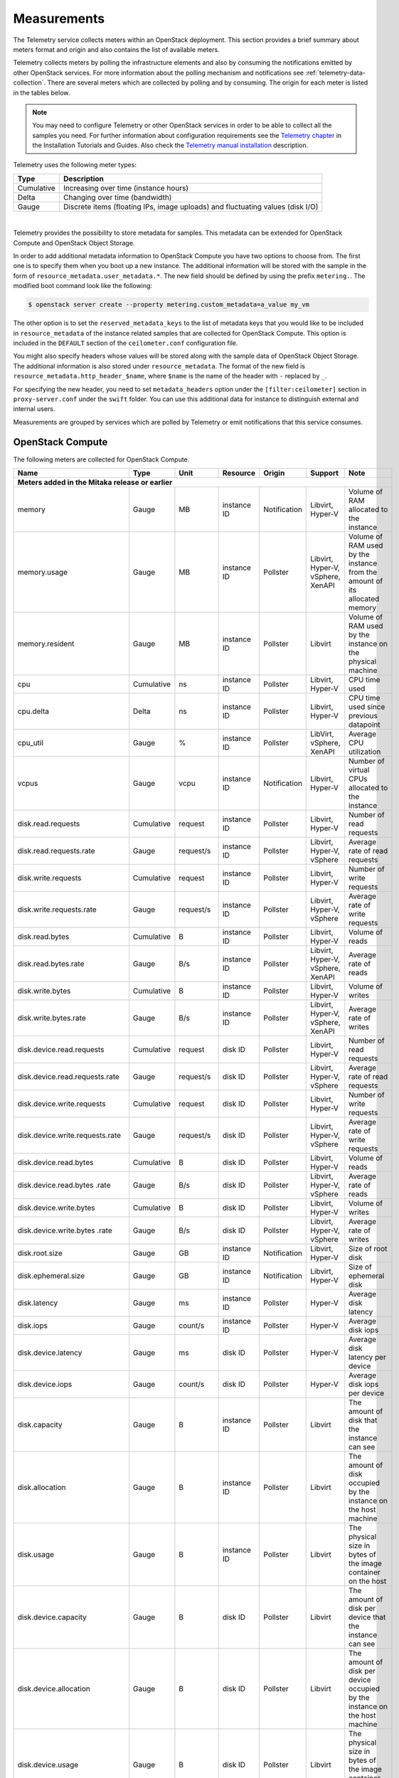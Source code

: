.. _telemetry-measurements:

============
Measurements
============

The Telemetry service collects meters within an OpenStack deployment.
This section provides a brief summary about meters format and origin and
also contains the list of available meters.

Telemetry collects meters by polling the infrastructure elements and
also by consuming the notifications emitted by other OpenStack services.
For more information about the polling mechanism and notifications see
:ref:`telemetry-data-collection`. There are several meters which are collected
by polling and by consuming. The origin for each meter is listed in the tables
below.

.. note::

   You may need to configure Telemetry or other OpenStack services in
   order to be able to collect all the samples you need. For further
   information about configuration requirements see the `Telemetry chapter
   <https://docs.openstack.org/ceilometer/latest/install/index.html>`__
   in the Installation Tutorials and Guides. Also check the `Telemetry manual
   installation <https://docs.openstack.org/ceilometer/latest/contributor/install/manual.html>`__
   description.

Telemetry uses the following meter types:

+--------------+--------------------------------------------------------------+
| Type         | Description                                                  |
+==============+==============================================================+
| Cumulative   | Increasing over time (instance hours)                        |
+--------------+--------------------------------------------------------------+
| Delta        | Changing over time (bandwidth)                               |
+--------------+--------------------------------------------------------------+
| Gauge        | Discrete items (floating IPs, image uploads) and fluctuating |
|              | values (disk I/O)                                            |
+--------------+--------------------------------------------------------------+

|

Telemetry provides the possibility to store metadata for samples. This
metadata can be extended for OpenStack Compute and OpenStack Object
Storage.

In order to add additional metadata information to OpenStack Compute you
have two options to choose from. The first one is to specify them when
you boot up a new instance. The additional information will be stored
with the sample in the form of ``resource_metadata.user_metadata.*``.
The new field should be defined by using the prefix ``metering.``. The
modified boot command look like the following:

.. code-block:: console

   $ openstack server create --property metering.custom_metadata=a_value my_vm

The other option is to set the ``reserved_metadata_keys`` to the list of
metadata keys that you would like to be included in
``resource_metadata`` of the instance related samples that are collected
for OpenStack Compute. This option is included in the ``DEFAULT``
section of the ``ceilometer.conf`` configuration file.

You might also specify headers whose values will be stored along with
the sample data of OpenStack Object Storage. The additional information
is also stored under ``resource_metadata``. The format of the new field
is ``resource_metadata.http_header_$name``, where ``$name`` is the name of
the header with ``-`` replaced by ``_``.

For specifying the new header, you need to set ``metadata_headers`` option
under the ``[filter:ceilometer]`` section in ``proxy-server.conf`` under the
``swift`` folder. You can use this additional data for instance to distinguish
external and internal users.

Measurements are grouped by services which are polled by
Telemetry or emit notifications that this service consumes.

.. _telemetry-compute-meters:

OpenStack Compute
~~~~~~~~~~~~~~~~~

The following meters are collected for OpenStack Compute.

+-----------+-------+------+----------+----------+---------+------------------+
| Name      | Type  | Unit | Resource | Origin   | Support | Note             |
+===========+=======+======+==========+==========+=========+==================+
| **Meters added in the Mitaka release or earlier**                           |
+-----------+-------+------+----------+----------+---------+------------------+
| memory    | Gauge | MB   | instance | Notific\ | Libvirt,| Volume of RAM    |
|           |       |      | ID       | ation    | Hyper-V | allocated to the |
|           |       |      |          |          |         | instance         |
+-----------+-------+------+----------+----------+---------+------------------+
| memory.\  | Gauge | MB   | instance | Pollster | Libvirt,| Volume of RAM    |
| usage     |       |      | ID       |          | Hyper-V,| used by the inst\|
|           |       |      |          |          | vSphere,| ance from the    |
|           |       |      |          |          | XenAPI  | amount of its    |
|           |       |      |          |          |         | allocated memory |
+-----------+-------+------+----------+----------+---------+------------------+
| memory.r\ | Gauge | MB   | instance | Pollster | Libvirt | Volume of RAM u\ |
| esident   |       |      | ID       |          |         | sed by the inst\ |
|           |       |      |          |          |         | ance on the phy\ |
|           |       |      |          |          |         | sical machine    |
+-----------+-------+------+----------+----------+---------+------------------+
| cpu       | Cumu\ | ns   | instance | Pollster | Libvirt,| CPU time used    |
|           | lative|      | ID       |          | Hyper-V |                  |
+-----------+-------+------+----------+----------+---------+------------------+
| cpu.delta | Delta | ns   | instance | Pollster | Libvirt,| CPU time used s\ |
|           |       |      | ID       |          | Hyper-V | ince previous d\ |
|           |       |      |          |          |         | atapoint         |
+-----------+-------+------+----------+----------+---------+------------------+
| cpu_util  | Gauge | %    | instance | Pollster | LibVirt,| Average CPU      |
|           |       |      | ID       |          | vSphere,| utilization      |
|           |       |      |          |          | XenAPI  |                  |
+-----------+-------+------+----------+----------+---------+------------------+
| vcpus     | Gauge | vcpu | instance | Notific\ | Libvirt,| Number of virtual|
|           |       |      | ID       | ation    | Hyper-V | CPUs allocated to|
|           |       |      |          |          |         | the instance     |
+-----------+-------+------+----------+----------+---------+------------------+
| disk.read\| Cumul\| req\ | instance | Pollster | Libvirt,| Number of read   |
| .requests | ative | uest | ID       |          | Hyper-V | requests         |
+-----------+-------+------+----------+----------+---------+------------------+
| disk.read\| Gauge | requ\| instance | Pollster | Libvirt,| Average rate of  |
| .requests\|       | est/s| ID       |          | Hyper-V,| read requests    |
| .rate     |       |      |          |          | vSphere |                  |
+-----------+-------+------+----------+----------+---------+------------------+
| disk.writ\| Cumul\| req\ | instance | Pollster | Libvirt,| Number of write  |
| e.requests| ative | uest | ID       |          | Hyper-V | requests         |
+-----------+-------+------+----------+----------+---------+------------------+
| disk.writ\| Gauge | requ\| instance | Pollster | Libvirt,| Average rate of  |
| e.request\|       | est/s| ID       |          | Hyper-V,| write requests   |
| s.rate    |       |      |          |          | vSphere |                  |
+-----------+-------+------+----------+----------+---------+------------------+
| disk.read\| Cumu\ | B    | instance | Pollster | Libvirt,| Volume of reads  |
| .bytes    | lative|      | ID       |          | Hyper-V |                  |
+-----------+-------+------+----------+----------+---------+------------------+
| disk.read\| Gauge | B/s  | instance | Pollster | Libvirt,| Average rate of  |
| .bytes.\  |       |      | ID       |          | Hyper-V,| reads            |
| rate      |       |      |          |          | vSphere,|                  |
|           |       |      |          |          | XenAPI  |                  |
+-----------+-------+------+----------+----------+---------+------------------+
| disk.writ\| Cumu\ | B    | instance | Pollster | Libvirt,| Volume of writes |
| e.bytes   | lative|      | ID       |          | Hyper-V |                  |
+-----------+-------+------+----------+----------+---------+------------------+
| disk.writ\| Gauge | B/s  | instance | Pollster | Libvirt,| Average rate of  |
| e.bytes.\ |       |      | ID       |          | Hyper-V,| writes           |
| rate      |       |      |          |          | vSphere,|                  |
|           |       |      |          |          | XenAPI  |                  |
+-----------+-------+------+----------+----------+---------+------------------+
| disk.dev\ | Cumu\ | req\ | disk ID  | Pollster | Libvirt,| Number of read   |
| ice.read\ | lative| uest |          |          | Hyper-V | requests         |
| .requests |       |      |          |          |         |                  |
+-----------+-------+------+----------+----------+---------+------------------+
| disk.dev\ | Gauge | requ\| disk ID  | Pollster | Libvirt,| Average rate of  |
| ice.read\ |       | est/s|          |          | Hyper-V,| read requests    |
| .requests\|       |      |          |          | vSphere |                  |
| .rate     |       |      |          |          |         |                  |
+-----------+-------+------+----------+----------+---------+------------------+
| disk.dev\ | Cumu\ | req\ | disk ID  | Pollster | Libvirt,| Number of write  |
| ice.write\| lative| uest |          |          | Hyper-V | requests         |
| .requests |       |      |          |          |         |                  |
+-----------+-------+------+----------+----------+---------+------------------+
| disk.dev\ | Gauge | requ\| disk ID  | Pollster | Libvirt,| Average rate of  |
| ice.write\|       | est/s|          |          | Hyper-V,| write requests   |
| .requests\|       |      |          |          | vSphere |                  |
| .rate     |       |      |          |          |         |                  |
+-----------+-------+------+----------+----------+---------+------------------+
| disk.dev\ | Cumu\ | B    | disk ID  | Pollster | Libvirt,| Volume of reads  |
| ice.read\ | lative|      |          |          | Hyper-V |                  |
| .bytes    |       |      |          |          |         |                  |
+-----------+-------+------+----------+----------+---------+------------------+
| disk.dev\ | Gauge | B/s  | disk ID  | Pollster | Libvirt,| Average rate of  |
| ice.read\ |       |      |          |          | Hyper-V,| reads            |
| .bytes    |       |      |          |          | vSphere |                  |
| .rate     |       |      |          |          |         |                  |
+-----------+-------+------+----------+----------+---------+------------------+
| disk.dev\ | Cumu\ | B    | disk ID  | Pollster | Libvirt,| Volume of writes |
| ice.write\| lative|      |          |          | Hyper-V |                  |
| .bytes    |       |      |          |          |         |                  |
+-----------+-------+------+----------+----------+---------+------------------+
| disk.dev\ | Gauge | B/s  | disk ID  | Pollster | Libvirt,| Average rate of  |
| ice.write\|       |      |          |          | Hyper-V,| writes           |
| .bytes    |       |      |          |          | vSphere |                  |
| .rate     |       |      |          |          |         |                  |
+-----------+-------+------+----------+----------+---------+------------------+
| disk.root\| Gauge | GB   | instance | Notific\ | Libvirt,| Size of root disk|
| .size     |       |      | ID       | ation    | Hyper-V |                  |
+-----------+-------+------+----------+----------+---------+------------------+
| disk.ephe\| Gauge | GB   | instance | Notific\ | Libvirt,| Size of ephemeral|
| meral.size|       |      | ID       | ation    | Hyper-V | disk             |
+-----------+-------+------+----------+----------+---------+------------------+
| disk.lat\ | Gauge | ms   | instance | Pollster | Hyper-V | Average disk la\ |
| ency      |       |      | ID       |          |         | tency            |
+-----------+-------+------+----------+----------+---------+------------------+
| disk.iop\ | Gauge | coun\| instance | Pollster | Hyper-V | Average disk io\ |
| s         |       | t/s  | ID       |          |         | ps               |
+-----------+-------+------+----------+----------+---------+------------------+
| disk.dev\ | Gauge | ms   | disk ID  | Pollster | Hyper-V | Average disk la\ |
| ice.late\ |       |      |          |          |         | tency per device |
| ncy       |       |      |          |          |         |                  |
+-----------+-------+------+----------+----------+---------+------------------+
| disk.dev\ | Gauge | coun\| disk ID  | Pollster | Hyper-V | Average disk io\ |
| ice.iops  |       | t/s  |          |          |         | ps per device    |
+-----------+-------+------+----------+----------+---------+------------------+
| disk.cap\ | Gauge | B    | instance | Pollster | Libvirt | The amount of d\ |
| acity     |       |      | ID       |          |         | isk that the in\ |
|           |       |      |          |          |         | stance can see   |
+-----------+-------+------+----------+----------+---------+------------------+
| disk.all\ | Gauge | B    | instance | Pollster | Libvirt | The amount of d\ |
| ocation   |       |      | ID       |          |         | isk occupied by  |
|           |       |      |          |          |         | the instance o\  |
|           |       |      |          |          |         | n the host mach\ |
|           |       |      |          |          |         | ine              |
+-----------+-------+------+----------+----------+---------+------------------+
| disk.usa\ | Gauge | B    | instance | Pollster | Libvirt | The physical si\ |
| ge        |       |      | ID       |          |         | ze in bytes of   |
|           |       |      |          |          |         | the image conta\ |
|           |       |      |          |          |         | iner on the host |
+-----------+-------+------+----------+----------+---------+------------------+
| disk.dev\ | Gauge | B    | disk ID  | Pollster | Libvirt | The amount of d\ |
| ice.capa\ |       |      |          |          |         | isk per device   |
| city      |       |      |          |          |         | that the instan\ |
|           |       |      |          |          |         | ce can see       |
+-----------+-------+------+----------+----------+---------+------------------+
| disk.dev\ | Gauge | B    | disk ID  | Pollster | Libvirt | The amount of d\ |
| ice.allo\ |       |      |          |          |         | isk per device   |
| cation    |       |      |          |          |         | occupied by the  |
|           |       |      |          |          |         | instance on th\  |
|           |       |      |          |          |         | e host machine   |
+-----------+-------+------+----------+----------+---------+------------------+
| disk.dev\ | Gauge | B    | disk ID  | Pollster | Libvirt | The physical si\ |
| ice.usag\ |       |      |          |          |         | ze in bytes of   |
| e         |       |      |          |          |         | the image conta\ |
|           |       |      |          |          |         | iner on the hos\ |
|           |       |      |          |          |         | t per device     |
+-----------+-------+------+----------+----------+---------+------------------+
| network.\ | Cumu\ | B    | interface| Pollster | Libvirt,| Number of        |
| incoming.\| lative|      | ID       |          | Hyper-V | incoming bytes   |
| bytes     |       |      |          |          |         |                  |
+-----------+-------+------+----------+----------+---------+------------------+
| network.\ | Gauge | B/s  | interface| Pollster | Libvirt,| Average rate of  |
| incoming.\|       |      | ID       |          | Hyper-V,| incoming bytes   |
| bytes.rate|       |      |          |          | vSphere,|                  |
|           |       |      |          |          | XenAPI  |                  |
+-----------+-------+------+----------+----------+---------+------------------+
| network.\ | Cumu\ | B    | interface| Pollster | Libvirt,| Number of        |
| outgoing\ | lative|      | ID       |          | Hyper-V | outgoing bytes   |
| .bytes    |       |      |          |          |         |                  |
+-----------+-------+------+----------+----------+---------+------------------+
| network.\ | Gauge | B/s  | interface| Pollster | Libvirt,| Average rate of  |
| outgoing.\|       |      | ID       |          | Hyper-V,| outgoing bytes   |
| bytes.rate|       |      |          |          | vSphere,|                  |
|           |       |      |          |          | XenAPI  |                  |
+-----------+-------+------+----------+----------+---------+------------------+
| network.\ | Cumu\ | pac\ | interface| Pollster | Libvirt,| Number of        |
| incoming\ | lative| ket  | ID       |          | Hyper-V | incoming packets |
| .packets  |       |      |          |          |         |                  |
+-----------+-------+------+----------+----------+---------+------------------+
| network.\ | Gauge | pack\| interface| Pollster | Libvirt,| Average rate of  |
| incoming\ |       | et/s | ID       |          | Hyper-V,| incoming packets |
| .packets\ |       |      |          |          | vSphere,|                  |
| .rate     |       |      |          |          | XenAPI  |                  |
+-----------+-------+------+----------+----------+---------+------------------+
| network.\ | Cumu\ | pac\ | interface| Pollster | Libvirt,| Number of        |
| outgoing\ | lative| ket  | ID       |          | Hyper-V | outgoing packets |
| .packets  |       |      |          |          |         |                  |
+-----------+-------+------+----------+----------+---------+------------------+
| network.\ | Gauge | pac\ | interface| Pollster | Libvirt,| Average rate of  |
| outgoing\ |       | ket/s| ID       |          | Hyper-V,| outgoing packets |
| .packets\ |       |      |          |          | vSphere,|                  |
| .rate     |       |      |          |          | XenAPI  |                  |
+-----------+-------+------+----------+----------+---------+------------------+
| **Meters added in the Newton release**                                      |
+-----------+-------+------+----------+----------+---------+------------------+
| cpu_l3_c\ | Gauge | B    | instance | Pollster | Libvirt | L3 cache used b\ |
| ache      |       |      | ID       |          |         | y the instance   |
+-----------+-------+------+----------+----------+---------+------------------+
| memory.b\ | Gauge | B/s  | instance | Pollster | Libvirt | Total system ba\ |
| andwidth\ |       |      | ID       |          |         | ndwidth from on\ |
| .total    |       |      |          |          |         | e level of cache |
+-----------+-------+------+----------+----------+---------+------------------+
| memory.b\ | Gauge | B/s  | instance | Pollster | Libvirt | Bandwidth of me\ |
| andwidth\ |       |      | ID       |          |         | mory traffic fo\ |
| .local    |       |      |          |          |         | r a memory cont\ |
|           |       |      |          |          |         | roller           |
+-----------+-------+------+----------+----------+---------+------------------+
| perf.cpu\ | Gauge | cyc\ | instance | Pollster | Libvirt | the number of c\ |
| .cycles   |       | le   | ID       |          |         | pu cycles one i\ |
|           |       |      |          |          |         | nstruction needs |
+-----------+-------+------+----------+----------+---------+------------------+
| perf.ins\ | Gauge | inst\| instance | Pollster | Libvirt | the count of in\ |
| tructions |       | ruct\| ID       |          |         | structions       |
|           |       | ion  |          |          |         |                  |
+-----------+-------+------+----------+----------+---------+------------------+
| perf.cac\ | Gauge | cou\ | instance | Pollster | Libvirt | the count of ca\ |
| he.refer\ |       | nt   | ID       |          |         | che hits         |
| ences     |       |      |          |          |         |                  |
+-----------+-------+------+----------+----------+---------+------------------+
| perf.cac\ | Gauge | cou\ | instance | Pollster | Libvirt | the count of ca\ |
| he.misses |       | nt   | ID       |          |         | che misses       |
+-----------+-------+------+----------+----------+---------+------------------+
| **Meters added in the Ocata release**                                       |
+-----------+-------+------+----------+----------+---------+------------------+
| network.\ | Cumul\| pack\| interface| Pollster | Libvirt | Number of        |
| incoming\ | ative | et   | ID       |          |         | incoming dropped |
| .packets\ |       |      |          |          |         | packets          |
| .drop     |       |      |          |          |         |                  |
+-----------+-------+------+----------+----------+---------+------------------+
| network.\ | Cumul\| pack\| interface| Pollster | Libvirt | Number of        |
| outgoing\ | ative | et   | ID       |          |         | outgoing dropped |
| .packets\ |       |      |          |          |         | packets          |
| .drop     |       |      |          |          |         |                  |
+-----------+-------+------+----------+----------+---------+------------------+
| network.\ | Cumul\| pack\| interface| Pollster | Libvirt | Number of        |
| incoming\ | ative | et   | ID       |          |         | incoming error   |
| .packets\ |       |      |          |          |         | packets          |
| .error    |       |      |          |          |         |                  |
+-----------+-------+------+----------+----------+---------+------------------+
| network.\ | Cumul\| pack\| interface| Pollster | Libvirt | Number of        |
| outgoing\ | ative | et   | ID       |          |         | outgoing error   |
| .packets\ |       |      |          |          |         | packets          |
| .error    |       |      |          |          |         |                  |
+-----------+-------+------+----------+----------+---------+------------------+
| **Meters added in the Pike release**                                        |
+-----------+-------+------+----------+----------+---------+------------------+
| memory.\  | Cumul\|      |          |          |         |                  |
| swap.in   | ative | MB   | instance | Pollster | Libvirt | Memory swap in   |
|           |       |      | ID       |          |         |                  |
+-----------+-------+------+----------+----------+---------+------------------+
| memory.\  | Cumul\|      |          |          |         |                  |
| swap.out  | ative | MB   | instance | Pollster | Libvirt | Memory swap out  |
|           |       |      | ID       |          |         |                  |
+-----------+-------+------+----------+----------+---------+------------------+
| **Meters added in the Queens release**                                      |
+-----------+-------+------+----------+----------+---------+------------------+
| disk.devi\| Cumul\|      |          |          |         | Total time read  |
| ce.read.l\| ative | ns   | Disk ID  | Pollster | Libvirt | operations have  |
| atency    |       |      |          |          |         | taken            |
+-----------+-------+------+----------+----------+---------+------------------+
| disk.devi\| Cumul\|      |          |          |         | Total time write |
| ce.write.\| ative | ns   | Disk ID  | Pollster | Libvirt | operations have  |
| latency   |       |      |          |          |         | taken            |
+-----------+-------+------+----------+----------+---------+------------------+

.. note::

    To enable the libvirt ``memory.usage`` support, you need to install
    libvirt version 1.1.1+, QEMU version 1.5+, and you also need to
    prepare suitable balloon driver in the image. It is applicable
    particularly for Windows guests, most modern Linux distributions
    already have it built in. Telemetry is not able to fetch the
    ``memory.usage`` samples without the image balloon driver.

.. note::

    To enable libvirt ``disk.*`` support when running on RBD-backed shared
    storage, you need to install libvirt version 1.2.16+.

The Telemetry service supports creating new meters by using
transformers. For more details about transformers see
:ref:`telemetry-transformers`. Among the meters gathered from libvirt and
Hyper-V, there are a few which are derived from other meters. The list of
meters that are created by using the ``rate_of_change`` transformer from the
above table is the following:

-  cpu_util

-  cpu.delta

-  disk.read.requests.rate

-  disk.write.requests.rate

-  disk.read.bytes.rate

-  disk.write.bytes.rate

-  disk.device.read.requests.rate

-  disk.device.write.requests.rate

-  disk.device.read.bytes.rate

-  disk.device.write.bytes.rate

-  network.incoming.bytes.rate

-  network.outgoing.bytes.rate

-  network.incoming.packets.rate

-  network.outgoing.packets.rate

.. note::

    If storing data in Gnocchi, derived rate_of_change metrics are also
    computed using Gnocchi in addition to Ceilometer transformers. It avoids
    missing data when Ceilometer services restart.
    To minimize Ceilometer memory requirements transformers can be disabled.
    These ``rate_of_change`` meters are deprecated and will be removed in
    default Ceilometer configuration in future release.


OpenStack Compute is capable of collecting ``CPU`` related meters from
the compute host machines. In order to use that you need to set the
``compute_monitors`` option to ``cpu.virt_driver`` in the
``nova.conf`` configuration file. For further information see the
Compute configuration section in the `Compute chapter
<https://docs.openstack.org/nova/latest/configuration/config.html>`__
of the OpenStack Configuration Reference.

The following host machine related meters are collected for OpenStack
Compute:

+---------------------+-------+------+----------+-------------+---------------+
| Name                | Type  | Unit | Resource | Origin      | Note          |
+=====================+=======+======+==========+=============+===============+
| **Meters added in the Mitaka release or earlier**                           |
+---------------------+-------+------+----------+-------------+---------------+
| compute.node.cpu.\  | Gauge | MHz  | host ID  | Notification| CPU frequency |
| frequency           |       |      |          |             |               |
+---------------------+-------+------+----------+-------------+---------------+
| compute.node.cpu.\  | Cumu\ | ns   | host ID  | Notification| CPU kernel    |
| kernel.time         | lative|      |          |             | time          |
+---------------------+-------+------+----------+-------------+---------------+
| compute.node.cpu.\  | Cumu\ | ns   | host ID  | Notification| CPU idle time |
| idle.time           | lative|      |          |             |               |
+---------------------+-------+------+----------+-------------+---------------+
| compute.node.cpu.\  | Cumu\ | ns   | host ID  | Notification| CPU user mode |
| user.time           | lative|      |          |             | time          |
+---------------------+-------+------+----------+-------------+---------------+
| compute.node.cpu.\  | Cumu\ | ns   | host ID  | Notification| CPU I/O wait  |
| iowait.time         | lative|      |          |             | time          |
+---------------------+-------+------+----------+-------------+---------------+
| compute.node.cpu.\  | Gauge | %    | host ID  | Notification| CPU kernel    |
| kernel.percent      |       |      |          |             | percentage    |
+---------------------+-------+------+----------+-------------+---------------+
| compute.node.cpu.\  | Gauge | %    | host ID  | Notification| CPU idle      |
| idle.percent        |       |      |          |             | percentage    |
+---------------------+-------+------+----------+-------------+---------------+
| compute.node.cpu.\  | Gauge | %    | host ID  | Notification| CPU user mode |
| user.percent        |       |      |          |             | percentage    |
+---------------------+-------+------+----------+-------------+---------------+
| compute.node.cpu.\  | Gauge | %    | host ID  | Notification| CPU I/O wait  |
| iowait.percent      |       |      |          |             | percentage    |
+---------------------+-------+------+----------+-------------+---------------+
| compute.node.cpu.\  | Gauge | %    | host ID  | Notification| CPU           |
| percent             |       |      |          |             | utilization   |
+---------------------+-------+------+----------+-------------+---------------+

.. _telemetry-bare-metal-service:

IPMI meters
~~~~~~~~~~~

Telemetry captures notifications that are emitted by the Bare metal
service. The source of the notifications are IPMI sensors that collect
data from the host machine.

Alternatively, IPMI meters can be generated by deploying the
ceilometer-agent-ipmi on each IPMI-capable node. For further information about
the IPMI agent see :ref:`telemetry-ipmi-agent`.

.. warning::

   To avoid duplication of metering data and unnecessary load on the
   IPMI interface, do not deploy the IPMI agent on nodes that are
   managed by the Bare metal service and keep the
   ``conductor.send_sensor_data`` option set to ``False`` in the
   ``ironic.conf`` configuration file.


The following IPMI sensor meters are recorded:

+------------------+-------+------+----------+-------------+------------------+
| Name             | Type  | Unit | Resource | Origin      | Note             |
+==================+=======+======+==========+=============+==================+
| **Meters added in the Mitaka release or earlier**                           |
+------------------+-------+------+----------+-------------+------------------+
| hardware.ipmi.fan| Gauge | RPM  | fan      | Notificatio\| Fan rounds per   |
|                  |       |      | sensor   | n, Pollster | minute (RPM)     |
+------------------+-------+------+----------+-------------+------------------+
| hardware.ipmi\   | Gauge | C    | temper\  | Notificatio\| Temperature read\|
| .temperature     |       |      | ature    | n, Pollster | ing from sensor  |
|                  |       |      | sensor   |             |                  |
+------------------+-------+------+----------+-------------+------------------+
| hardware.ipmi\   | Gauge | W    | current  | Notificatio\| Current reading  |
| .current         |       |      | sensor   | n, Pollster | from sensor      |
+------------------+-------+------+----------+-------------+------------------+
| hardware.ipmi\   | Gauge | V    | voltage  | Notificatio\| Voltage reading  |
| .voltage         |       |      | sensor   | n, Pollster | from sensor      |
+------------------+-------+------+----------+-------------+------------------+

.. note::

   The sensor data is not available in the Bare metal service by
   default. To enable the meters and configure this module to emit
   notifications about the measured values see the `Installation
   Guide <https://docs.openstack.org/ironic/latest/install/index.html>`__
   for the Bare metal service.


Besides generic IPMI sensor data, the following Intel Node Manager
meters are recorded from capable platform:

+---------------------+-------+------+----------+----------+------------------+
| Name                | Type  | Unit | Resource | Origin   | Note             |
+=====================+=======+======+==========+==========+==================+
| **Meters added in the Mitaka release or earlier**                           |
+---------------------+-------+------+----------+----------+------------------+
| hardware.ipmi.node\ | Gauge | W    | host ID  | Pollster | Current power    |
| .power              |       |      |          |          | of the system    |
+---------------------+-------+------+----------+----------+------------------+
| hardware.ipmi.node\ | Gauge | C    | host ID  | Pollster | Current tempera\ |
| .temperature        |       |      |          |          | ture of the      |
|                     |       |      |          |          | system           |
+---------------------+-------+------+----------+----------+------------------+
| hardware.ipmi.node\ | Gauge | C    | host ID  | Pollster | Inlet temperatu\ |
| .inlet_temperature  |       |      |          |          | re of the system |
+---------------------+-------+------+----------+----------+------------------+
| hardware.ipmi.node\ | Gauge | C    | host ID  | Pollster | Outlet temperat\ |
| .outlet_temperature |       |      |          |          | ure of the system|
+---------------------+-------+------+----------+----------+------------------+
| hardware.ipmi.node\ | Gauge | CFM  | host ID  | Pollster | Volumetric airf\ |
| .airflow            |       |      |          |          | low of the syst\ |
|                     |       |      |          |          | em, expressed as |
|                     |       |      |          |          | 1/10th of CFM    |
+---------------------+-------+------+----------+----------+------------------+
| hardware.ipmi.node\ | Gauge | CUPS | host ID  | Pollster | CUPS(Compute Us\ |
| .cups               |       |      |          |          | age Per Second)  |
|                     |       |      |          |          | index data of the|
|                     |       |      |          |          | system           |
+---------------------+-------+------+----------+----------+------------------+
| hardware.ipmi.node\ | Gauge | %    | host ID  | Pollster | CPU CUPS utiliz\ |
| .cpu_util           |       |      |          |          | ation of the     |
|                     |       |      |          |          | system           |
+---------------------+-------+------+----------+----------+------------------+
| hardware.ipmi.node\ | Gauge | %    | host ID  | Pollster | Memory CUPS      |
| .mem_util           |       |      |          |          | utilization of   |
|                     |       |      |          |          | the system       |
+---------------------+-------+------+----------+----------+------------------+
| hardware.ipmi.node\ | Gauge | %    | host ID  | Pollster | IO CUPS          |
| .io_util            |       |      |          |          | utilization of   |
|                     |       |      |          |          | the system       |
+---------------------+-------+------+----------+----------+------------------+

SNMP based meters
~~~~~~~~~~~~~~~~~

Telemetry supports gathering SNMP based generic host meters. In order to
be able to collect this data you need to run snmpd on each target host.

The following meters are available about the host machines by using
SNMP:

+---------------------+-------+------+----------+----------+------------------+
| Name                | Type  | Unit | Resource | Origin   | Note             |
+=====================+=======+======+==========+==========+==================+
| **Meters added in the Mitaka release or earlier**                           |
+---------------------+-------+------+----------+----------+------------------+
| hardware.cpu.load.\ | Gauge | proc\| host ID  | Pollster | CPU load in the  |
| 1min                |       | ess  |          |          | past 1 minute    |
+---------------------+-------+------+----------+----------+------------------+
| hardware.cpu.load.\ | Gauge | proc\| host ID  | Pollster | CPU load in the  |
| 5min                |       | ess  |          |          | past 5 minutes   |
+---------------------+-------+------+----------+----------+------------------+
| hardware.cpu.load.\ | Gauge | proc\| host ID  | Pollster | CPU load in the  |
| 15min               |       | ess  |          |          | past 15 minutes  |
+---------------------+-------+------+----------+----------+------------------+
| hardware.cpu.util   | Gauge | %    | host ID  | Pollster | cpu usage        |
|                     |       |      |          |          | percentage       |
+---------------------+-------+------+----------+----------+------------------+
| hardware.disk.size\ | Gauge | KB   | disk ID  | Pollster | Total disk size  |
| .total              |       |      |          |          |                  |
+---------------------+-------+------+----------+----------+------------------+
| hardware.disk.size\ | Gauge | KB   | disk ID  | Pollster | Used disk size   |
| .used               |       |      |          |          |                  |
+---------------------+-------+------+----------+----------+------------------+
| hardware.memory.to\ | Gauge | KB   | host ID  | Pollster | Total physical   |
| tal                 |       |      |          |          | memory size      |
+---------------------+-------+------+----------+----------+------------------+
| hardware.memory.us\ | Gauge | KB   | host ID  | Pollster | Used physical m\ |
| ed                  |       |      |          |          | emory size       |
+---------------------+-------+------+----------+----------+------------------+
| hardware.memory.bu\ | Gauge | KB   | host ID  | Pollster | Physical memory  |
| ffer                |       |      |          |          | buffer size      |
+---------------------+-------+------+----------+----------+------------------+
| hardware.memory.ca\ | Gauge | KB   | host ID  | Pollster | Cached physical  |
| ched                |       |      |          |          | memory size      |
+---------------------+-------+------+----------+----------+------------------+
| hardware.memory.sw\ | Gauge | KB   | host ID  | Pollster | Total swap space |
| ap.total            |       |      |          |          | size             |
+---------------------+-------+------+----------+----------+------------------+
| hardware.memory.sw\ | Gauge | KB   | host ID  | Pollster | Available swap   |
| ap.avail            |       |      |          |          | space size       |
+---------------------+-------+------+----------+----------+------------------+
| hardware.network.i\ | Cumul\| B    | interface| Pollster | Bytes received   |
| ncoming.bytes       | ative |      | ID       |          | by network inte\ |
|                     |       |      |          |          | rface            |
+---------------------+-------+------+----------+----------+------------------+
| hardware.network.o\ | Cumul\| B    | interface| Pollster | Bytes sent by n\ |
| utgoing.bytes       | ative |      | ID       |          | etwork interface |
+---------------------+-------+------+----------+----------+------------------+
| hardware.network.o\ | Cumul\| pack\| interface| Pollster | Sending error o\ |
| utgoing.errors      | ative | et   | ID       |          | f network inter\ |
|                     |       |      |          |          | face             |
+---------------------+-------+------+----------+----------+------------------+
| hardware.network.i\ | Cumul\| data\| host ID  | Pollster | Number of recei\ |
| p.incoming.datagra\ | ative | grams|          |          | ved datagrams    |
| ms                  |       |      |          |          |                  |
+---------------------+-------+------+----------+----------+------------------+
| hardware.network.i\ | Cumul\| data\| host ID  | Pollster | Number of sent   |
| p.outgoing.datagra\ | ative | grams|          |          | datagrams        |
| ms                  |       |      |          |          |                  |
+---------------------+-------+------+----------+----------+------------------+
| hardware.system_st\ | Cumul\| bloc\| host ID  | Pollster | Aggregated numb\ |
| ats.io.incoming.bl\ | ative | ks   |          |          | er of blocks re\ |
| ocks                |       |      |          |          | ceived to block  |
|                     |       |      |          |          | device           |
+---------------------+-------+------+----------+----------+------------------+
| hardware.system_st\ | Cumul\| bloc\| host ID  | Pollster | Aggregated numb\ |
| ats.io.outgoing.bl\ | ative | ks   |          |          | er of blocks se\ |
| ocks                |       |      |          |          | nt to block dev\ |
|                     |       |      |          |          | ice              |
+---------------------+-------+------+----------+----------+------------------+
| hardware.system_st\ | Gauge | %    | host ID  | Pollster | CPU idle percen\ |
| ats.cpu.idle        |       |      |          |          | tage             |
+---------------------+-------+------+----------+----------+------------------+
| **Meters added in the Queens release**                                      |
+---------------------+-------+------+----------+----------+------------------+
| hardware.disk.read.\| Gauge | B    | disk ID  | Pollster | Bytes read from  |
| bytes               |       |      |          |          | device since boot|
+---------------------+-------+------+----------+----------+------------------+
| hardware.disk.write\| Gauge | B    | disk ID  | Pollster | Bytes written to |
| .bytes              |       |      |          |          | device since boot|
+---------------------+-------+------+----------+----------+------------------+
| hardware.disk.read.\| Gauge | requ\| disk ID  | Pollster | Read requests to |
| requests            |       | ests |          |          | device since boot|
+---------------------+-------+------+----------+----------+------------------+
| hardware.disk.write\| Gauge | requ\| disk ID  | Pollster | Write requests to|
| .requests           |       | ests |          |          | device since boot|
+---------------------+-------+------+----------+----------+------------------+

OpenStack Image service
~~~~~~~~~~~~~~~~~~~~~~~

The following meters are collected for OpenStack Image service:

+--------------------+--------+------+----------+----------+------------------+
| Name               | Type   | Unit | Resource | Origin   | Note             |
+====================+========+======+==========+==========+==================+
| **Meters added in the Mitaka release or earlier**                           |
+--------------------+--------+------+----------+----------+------------------+
| image.size         | Gauge  | B    | image ID | Notifica\| Size of the upl\ |
|                    |        |      |          | tion, Po\| oaded image      |
|                    |        |      |          | llster   |                  |
+--------------------+--------+------+----------+----------+------------------+
| image.download     | Delta  | B    | image ID | Notifica\| Image is downlo\ |
|                    |        |      |          | tion     | aded             |
+--------------------+--------+------+----------+----------+------------------+
| image.serve        | Delta  | B    | image ID | Notifica\| Image is served  |
|                    |        |      |          | tion     | out              |
+--------------------+--------+------+----------+----------+------------------+

OpenStack Block Storage
~~~~~~~~~~~~~~~~~~~~~~~

The following meters are collected for OpenStack Block Storage:

+--------------------+-------+--------+----------+----------+-----------------+
| Name               | Type  | Unit   | Resource | Origin   | Note            |
+====================+=======+========+==========+==========+=================+
| **Meters added in the Mitaka release or earlier**                           |
+--------------------+-------+--------+----------+----------+-----------------+
| volume.size        | Gauge | GB     | volume ID| Notifica\| Size of the vol\|
|                    |       |        |          | tion     | ume             |
+--------------------+-------+--------+----------+----------+-----------------+
| snapshot.size      | Gauge | GB     | snapshot | Notifica\| Size of the sna\|
|                    |       |        | ID       | tion     | pshot           |
+--------------------+-------+--------+----------+----------+-----------------+
| **Meters added in the Queens release**                                      |
+--------------------+-------+--------+----------+----------+-----------------+
| volume.provider.ca\| Gauge | GB     | hostname | Notifica\| Total volume    |
| pacity.total       |       |        |          | tion     | capacity on host|
+--------------------+-------+--------+----------+----------+-----------------+
| volume.provider.ca\| Gauge | GB     | hostname | Notifica\| Free volume     |
| pacity.free        |       |        |          | tion     | capacity on host|
+--------------------+-------+--------+----------+----------+-----------------+
| volume.provider.ca\| Gauge | GB     | hostname | Notifica\| Assigned volume |
| pacity.allocated   |       |        |          | tion     | capacity on host|
|                    |       |        |          |          | by Cinder       |
+--------------------+-------+--------+----------+----------+-----------------+
| volume.provider.ca\| Gauge | GB     | hostname | Notifica\| Assigned volume |
| pacity.provisioned |       |        |          | tion     | capacity on host|
+--------------------+-------+--------+----------+----------+-----------------+
| volume.provider.ca\| Gauge | GB     | hostname | Notifica\| Virtual free    |
| pacity.virtual_free|       |        |          | tion     | volume capacity |
|                    |       |        |          |          | on host         |
+--------------------+-------+--------+----------+----------+-----------------+
| volume.provider.po\| Gauge | GB     | hostname\| Notifica\| Total volume    |
| ol.capacity.total  |       |        | #pool    | tion     | capacity in pool|
+--------------------+-------+--------+----------+----------+-----------------+
| volume.provider.po\| Gauge | GB     | hostname\| Notifica\| Free volume     |
| ol.capacity.free   |       |        | #pool    | tion     | capacity in pool|
+--------------------+-------+--------+----------+----------+-----------------+
| volume.provider.po\| Gauge | GB     | hostname\| Notifica\| Assigned volume |
| ol.capacity.alloca\|       |        | #pool    | tion     | capacity in pool|
| ted                |       |        |          |          | by Cinder       |
+--------------------+-------+--------+----------+----------+-----------------+
| volume.provider.po\| Gauge | GB     | hostname\| Notifica\| Assigned volume |
| ol.capacity.provis\|       |        | #pool    | tion     | capacity in pool|
| ioned              |       |        |          |          |                 |
+--------------------+-------+--------+----------+----------+-----------------+
| volume.provider.po\| Gauge | GB     | hostname\| Notifica\| Virtual free    |
| ol.capacity.virtua\|       |        | #pool    | tion     | volume capacity |
| l_free             |       |        |          |          | in pool         |
+--------------------+-------+--------+----------+----------+-----------------+

OpenStack File Share
~~~~~~~~~~~~~~~~~~~~~~

The following meters are collected for OpenStack File Share:

+--------------------+-------+--------+----------+----------+-----------------+
| Name               | Type  | Unit   | Resource | Origin   | Note            |
+====================+=======+========+==========+==========+=================+
| **Meters added in the Pike release**                                        |
+--------------------+-------+--------+----------+----------+-----------------+
| manila.share.size  | Gauge | GB     | share ID | Notifica\| Size of the fil\|
|                    |       |        |          | tion     | e share         |
+--------------------+-------+--------+----------+----------+-----------------+

.. _telemetry-object-storage-meter:

OpenStack Object Storage
~~~~~~~~~~~~~~~~~~~~~~~~

The following meters are collected for OpenStack Object Storage:

+--------------------+-------+-------+------------+---------+-----------------+
| Name               | Type  | Unit  | Resource   | Origin  | Note            |
+====================+=======+=======+============+=========+=================+
| **Meters added in the Mitaka release or earlier**                           |
+--------------------+-------+-------+------------+---------+-----------------+
| storage.objects    | Gauge | object| storage ID | Pollster| Number of objec\|
|                    |       |       |            |         | ts              |
+--------------------+-------+-------+------------+---------+-----------------+
| storage.objects.si\| Gauge | B     | storage ID | Pollster| Total size of s\|
| ze                 |       |       |            |         | tored objects   |
+--------------------+-------+-------+------------+---------+-----------------+
| storage.objects.co\| Gauge | conta\| storage ID | Pollster| Number of conta\|
| ntainers           |       | iner  |            |         | iners           |
+--------------------+-------+-------+------------+---------+-----------------+
| storage.objects.in\| Delta | B     | storage ID | Notific\| Number of incom\|
| coming.bytes       |       |       |            | ation   | ing bytes       |
+--------------------+-------+-------+------------+---------+-----------------+
| storage.objects.ou\| Delta | B     | storage ID | Notific\| Number of outgo\|
| tgoing.bytes       |       |       |            | ation   | ing bytes       |
+--------------------+-------+-------+------------+---------+-----------------+
| storage.containers\| Gauge | object| storage ID\| Pollster| Number of objec\|
| .objects           |       |       | /container |         | ts in container |
+--------------------+-------+-------+------------+---------+-----------------+
| storage.containers\| Gauge | B     | storage ID\| Pollster| Total size of s\|
| .objects.size      |       |       | /container |         | tored objects i\|
|                    |       |       |            |         | n container     |
+--------------------+-------+-------+------------+---------+-----------------+


Ceph Object Storage
~~~~~~~~~~~~~~~~~~~
In order to gather meters from Ceph, you have to install and configure
the Ceph Object Gateway (radosgw) as it is described in the `Installation
Manual <http://docs.ceph.com/docs/master/radosgw/>`__. You also have to enable
`usage logging <http://ceph.com/docs/master/man/8/radosgw/#usage-logging>`__ in
order to get the related meters from Ceph. You will need an
``admin`` user with ``users``, ``buckets``, ``metadata`` and ``usage``
``caps`` configured.

In order to access Ceph from Telemetry, you need to specify a
``service group`` for ``radosgw`` in the ``ceilometer.conf``
configuration file along with ``access_key`` and ``secret_key`` of the
``admin`` user mentioned above.

The following meters are collected for Ceph Object Storage:

+------------------+------+--------+------------+----------+------------------+
| Name             | Type | Unit   | Resource   | Origin   | Note             |
+==================+======+========+============+==========+==================+
| **Meters added in the Mitaka release or earlier**                           |
+------------------+------+--------+------------+----------+------------------+
| radosgw.objects  | Gauge| object | storage ID | Pollster | Number of objects|
+------------------+------+--------+------------+----------+------------------+
| radosgw.objects.\| Gauge| B      | storage ID | Pollster | Total size of s\ |
| size             |      |        |            |          | tored objects    |
+------------------+------+--------+------------+----------+------------------+
| radosgw.objects.\| Gauge| contai\| storage ID | Pollster | Number of conta\ |
| containers       |      | ner    |            |          | iners            |
+------------------+------+--------+------------+----------+------------------+
| radosgw.api.requ\| Gauge| request| storage ID | Pollster | Number of API r\ |
| est              |      |        |            |          | equests against  |
|                  |      |        |            |          | Ceph Object Ga\  |
|                  |      |        |            |          | teway (radosgw)  |
+------------------+------+--------+------------+----------+------------------+
| radosgw.containe\| Gauge| object | storage ID\| Pollster | Number of objec\ |
| rs.objects       |      |        | /container |          | ts in container  |
+------------------+------+--------+------------+----------+------------------+
| radosgw.containe\| Gauge| B      | storage ID\| Pollster | Total size of s\ |
| rs.objects.size  |      |        | /container |          | tored objects in |
|                  |      |        |            |          | container        |
+------------------+------+--------+------------+----------+------------------+

.. note::

    The ``usage`` related information may not be updated right after an
    upload or download, because the Ceph Object Gateway needs time to
    update the usage properties. For instance, the default configuration
    needs approximately 30 minutes to generate the usage logs.

OpenStack Identity
~~~~~~~~~~~~~~~~~~

The following meters are collected for OpenStack Identity:

+-------------------+------+--------+-----------+-----------+-----------------+
| Name              | Type | Unit   | Resource  | Origin    | Note            |
+===================+======+========+===========+===========+=================+
| **Meters added in the Mitaka release or earlier**                           |
+-------------------+------+--------+-----------+-----------+-----------------+
| identity.authent\ | Delta| user   | user ID   | Notifica\ | User successful\|
| icate.success     |      |        |           | tion      | ly authenticated|
+-------------------+------+--------+-----------+-----------+-----------------+
| identity.authent\ | Delta| user   | user ID   | Notifica\ | User pending au\|
| icate.pending     |      |        |           | tion      | thentication    |
+-------------------+------+--------+-----------+-----------+-----------------+
| identity.authent\ | Delta| user   | user ID   | Notifica\ | User failed to  |
| icate.failure     |      |        |           | tion      | authenticate    |
+-------------------+------+--------+-----------+-----------+-----------------+

OpenStack Networking
~~~~~~~~~~~~~~~~~~~~

The following meters are collected for OpenStack Networking:

+-----------------+-------+--------+-----------+-----------+------------------+
| Name            | Type  | Unit   | Resource  | Origin    | Note             |
+=================+=======+========+===========+===========+==================+
| **Meters added in the Mitaka release or earlier**                           |
+-----------------+-------+--------+-----------+-----------+------------------+
| bandwidth       | Delta | B      | label ID  | Notifica\ | Bytes through t\ |
|                 |       |        |           | tion      | his l3 metering  |
|                 |       |        |           |           | label            |
+-----------------+-------+--------+-----------+-----------+------------------+

SDN controllers
~~~~~~~~~~~~~~~

The following meters are collected for SDN:

+-----------------+---------+--------+-----------+----------+-----------------+
| Name            | Type    | Unit   | Resource  | Origin   | Note            |
+=================+=========+========+===========+==========+=================+
| **Meters added in the Mitaka release or earlier**                           |
+-----------------+---------+--------+-----------+----------+-----------------+
| switch          | Gauge   | switch | switch ID | Pollster | Existence of sw\|
|                 |         |        |           |          | itch            |
+-----------------+---------+--------+-----------+----------+-----------------+
| switch.port     | Gauge   | port   | switch ID | Pollster | Existence of po\|
|                 |         |        |           |          | rt              |
+-----------------+---------+--------+-----------+----------+-----------------+
| switch.port.re\ | Cumula\ | packet | switch ID | Pollster | Packets receive\|
| ceive.packets   | tive    |        |           |          | d on port       |
+-----------------+---------+--------+-----------+----------+-----------------+
| switch.port.tr\ | Cumula\ | packet | switch ID | Pollster | Packets transmi\|
| ansmit.packets  | tive    |        |           |          | tted on port    |
+-----------------+---------+--------+-----------+----------+-----------------+
| switch.port.re\ | Cumula\ | B      | switch ID | Pollster | Bytes received  |
| ceive.bytes     | tive    |        |           |          | on port         |
+-----------------+---------+--------+-----------+----------+-----------------+
| switch.port.tr\ | Cumula\ | B      | switch ID | Pollster | Bytes transmitt\|
| ansmit.bytes    | tive    |        |           |          | ed on port      |
+-----------------+---------+--------+-----------+----------+-----------------+
| switch.port.re\ | Cumula\ | packet | switch ID | Pollster | Drops received  |
| ceive.drops     | tive    |        |           |          | on port         |
+-----------------+---------+--------+-----------+----------+-----------------+
| switch.port.tr\ | Cumula\ | packet | switch ID | Pollster | Drops transmitt\|
| ansmit.drops    | tive    |        |           |          | ed on port      |
+-----------------+---------+--------+-----------+----------+-----------------+
| switch.port.re\ | Cumula\ | packet | switch ID | Pollster | Errors received |
| ceive.errors    | tive    |        |           |          | on port         |
+-----------------+---------+--------+-----------+----------+-----------------+
| switch.port.tr\ | Cumula\ | packet | switch ID | Pollster | Errors transmit\|
| ansmit.errors   | tive    |        |           |          | ted on port     |
+-----------------+---------+--------+-----------+----------+-----------------+
| switch.port.re\ | Cumula\ | packet | switch ID | Pollster | Frame alignment |
| ceive.frame\_er\| tive    |        |           |          | errors receive\ |
| ror             |         |        |           |          | d on port       |
+-----------------+---------+--------+-----------+----------+-----------------+
| switch.port.re\ | Cumula\ | packet | switch ID | Pollster | Overrun errors  |
| ceive.overrun\_\| tive    |        |           |          | received on port|
| error           |         |        |           |          |                 |
+-----------------+---------+--------+-----------+----------+-----------------+
| switch.port.re\ | Cumula\ | packet | switch ID | Pollster | CRC errors rece\|
| ceive.crc\_error| tive    |        |           |          | ived on port    |
+-----------------+---------+--------+-----------+----------+-----------------+
| switch.port.co\ | Cumula\ | count  | switch ID | Pollster | Collisions on p\|
| llision.count   | tive    |        |           |          | ort             |
+-----------------+---------+--------+-----------+----------+-----------------+
| switch.table    | Gauge   | table  | switch ID | Pollster | Duration of tab\|
|                 |         |        |           |          | le              |
+-----------------+---------+--------+-----------+----------+-----------------+
| switch.table.a\ | Gauge   | entry  | switch ID | Pollster | Active entries  |
| ctive.entries   |         |        |           |          | in table        |
+-----------------+---------+--------+-----------+----------+-----------------+
| switch.table.l\ | Gauge   | packet | switch ID | Pollster | Lookup packets  |
| ookup.packets   |         |        |           |          | for table       |
+-----------------+---------+--------+-----------+----------+-----------------+
| switch.table.m\ | Gauge   | packet | switch ID | Pollster | Packets matches |
| atched.packets  |         |        |           |          | for table       |
+-----------------+---------+--------+-----------+----------+-----------------+
| switch.flow     | Gauge   | flow   | switch ID | Pollster | Duration of flow|
+-----------------+---------+--------+-----------+----------+-----------------+
| switch.flow.du\ | Gauge   | s      | switch ID | Pollster | Duration of flow|
| ration.seconds  |         |        |           |          | in seconds      |
+-----------------+---------+--------+-----------+----------+-----------------+
| switch.flow.du\ | Gauge   | ns     | switch ID | Pollster | Duration of flow|
| ration.nanosec\ |         |        |           |          | in nanoseconds  |
| onds            |         |        |           |          |                 |
+-----------------+---------+--------+-----------+----------+-----------------+
| switch.flow.pa\ | Cumula\ | packet | switch ID | Pollster | Packets received|
| ckets           | tive    |        |           |          |                 |
+-----------------+---------+--------+-----------+----------+-----------------+
| switch.flow.by\ | Cumula\ | B      | switch ID | Pollster | Bytes received  |
| tes             | tive    |        |           |          |                 |
+-----------------+---------+--------+-----------+----------+-----------------+
| **Meters added in the Pike release**                                        |
+-----------------+---------+--------+-----------+----------+-----------------+
| port            | Gauge   | port   | port ID   | Pollster | Existence of po\|
|                 |         |        |           |          | rt              |
+-----------------+---------+--------+-----------+----------+-----------------+
| port.uptime     | Gauge   | s      | port ID   | Pollster | Uptime of port  |
|                 |         |        |           |          |                 |
+-----------------+---------+--------+-----------+----------+-----------------+
| port.receive.pa\| Cumula\ | packet | port ID   | Pollster | Packets trasmit\|
| ckets           | tive    |        |           |          | ted on port     |
+-----------------+---------+--------+-----------+----------+-----------------+
| port.transmit.\ | Cumula\ | packet | port ID   | Pollster | Packets transmi\|
| packets         | tive    |        |           |          | tted on port    |
+-----------------+---------+--------+-----------+----------+-----------------+
| port.receive.\  | Cumula\ | B      | port ID   | Pollster | Bytes received  |
| bytes           | tive    |        |           |          | on port         |
+-----------------+---------+--------+-----------+----------+-----------------+
| port.transmit.\ | Cumula\ | B      | port ID   | Pollster | Bytes transmitt\|
| bytes           | tive    |        |           |          | ed on port      |
+-----------------+---------+--------+-----------+----------+-----------------+
| port.receive.\  | Cumula\ | packet | port ID   | Pollster | Drops received  |
| drops           | tive    |        |           |          | on port         |
+-----------------+---------+--------+-----------+----------+-----------------+
| port.receive.\  | Cumula\ | packet | port ID   | Pollster | Errors received |
| errors          | tive    |        |           |          | on port         |
+-----------------+---------+--------+-----------+----------+-----------------+
| switch.ports    | Gauge   | ports  | switch ID | Pollster | Number of ports\|
|                 |         |        |           |          | on switch       |
+-----------------+---------+--------+-----------+----------+-----------------+
| switch.port.upt\| Gauge   | s      | switch ID | Pollster | Uptime of switch|
| ime             |         |        |           |          |                 |
+-----------------+---------+--------+-----------+----------+-----------------+

These meters are available for OpenFlow based switches. In order to
enable these meters, each driver needs to be properly configured.

Load-Balancer-as-a-Service (LBaaS v1)
~~~~~~~~~~~~~~~~~~~~~~~~~~~~~~~~~~~~~

The following meters are collected for LBaaS v1:

+---------------+---------+---------+-----------+-----------+-----------------+
| Name          | Type    | Unit    | Resource  | Origin    | Note            |
+===============+=========+=========+===========+===========+=================+
| **Meters added in the Mitaka release or earlier**                           |
+---------------+---------+---------+-----------+-----------+-----------------+
| network.serv\ | Gauge   | pool    | pool ID   | Pollster  | Existence of a  |
| ices.lb.pool  |         |         |           |           | LB pool         |
+---------------+---------+---------+-----------+-----------+-----------------+
| network.serv\ | Gauge   | vip     | vip ID    | Pollster  | Existence of a  |
| ices.lb.vip   |         |         |           |           | LB VIP          |
+---------------+---------+---------+-----------+-----------+-----------------+
| network.serv\ | Gauge   | member  | member ID | Pollster  | Existence of a  |
| ices.lb.memb\ |         |         |           |           | LB member       |
| er            |         |         |           |           |                 |
+---------------+---------+---------+-----------+-----------+-----------------+
| network.serv\ | Gauge   | health\ | monitor ID| Pollster  | Existence of a  |
| ices.lb.heal\ |         | _monit\ |           |           | LB health probe |
| th_monitor    |         | or      |           |           |                 |
+---------------+---------+---------+-----------+-----------+-----------------+
| network.serv\ | Cumula\ | connec\ | pool ID   | Pollster  | Total connectio\|
| ices.lb.tota\ | tive    | tion    |           |           | ns on a LB      |
| l.connections |         |         |           |           |                 |
+---------------+---------+---------+-----------+-----------+-----------------+
| network.serv\ | Gauge   | connec\ | pool ID   | Pollster  | Active connecti\|
| ices.lb.acti\ |         | tion    |           |           | ons on a LB     |
| ve.connections|         |         |           |           |                 |
+---------------+---------+---------+-----------+-----------+-----------------+
| network.serv\ | Gauge   | B       | pool ID   | Pollster  | Number of incom\|
| ices.lb.inco\ |         |         |           |           | ing Bytes       |
| ming.bytes    |         |         |           |           |                 |
+---------------+---------+---------+-----------+-----------+-----------------+
| network.serv\ | Gauge   | B       | pool ID   | Pollster  | Number of outgo\|
| ices.lb.outg\ |         |         |           |           | ing Bytes       |
| oing.bytes    |         |         |           |           |                 |
+---------------+---------+---------+-----------+-----------+-----------------+

Load-Balancer-as-a-Service (LBaaS v2)
~~~~~~~~~~~~~~~~~~~~~~~~~~~~~~~~~~~~~

The following meters are collected for LBaaS v2.

+---------------+---------+---------+-----------+-----------+-----------------+
| Name          | Type    | Unit    | Resource  | Origin    | Note            |
+===============+=========+=========+===========+===========+=================+
| **Meters added in the Mitaka release or earlier**                           |
+---------------+---------+---------+-----------+-----------+-----------------+
| network.serv\ | Gauge   | pool    | pool ID   | Pollster  | Existence of a  |
| ices.lb.pool  |         |         |           |           | LB pool         |
+---------------+---------+---------+-----------+-----------+-----------------+
| network.serv\ | Gauge   | listen\ | listener  | Pollster  | Existence of a  |
| ices.lb.list\ |         | er      | ID        |           | LB listener     |
| ener          |         |         |           |           |                 |
+---------------+---------+---------+-----------+-----------+-----------------+
| network.serv\ | Gauge   | member  | member ID | Pollster  | Existence of a  |
| ices.lb.memb\ |         |         |           |           | LB member       |
| er            |         |         |           |           |                 |
+---------------+---------+---------+-----------+-----------+-----------------+
| network.serv\ | Gauge   | health\ | monitor ID| Pollster  | Existence of a  |
| ices.lb.heal\ |         | _monit\ |           |           | LB health probe |
| th_monitor    |         | or      |           |           |                 |
+---------------+---------+---------+-----------+-----------+-----------------+
| network.serv\ | Gauge   | loadba\ | loadbala\ | Pollster  | Existence of a  |
| ices.lb.load\ |         | lancer  | ncer ID   |           | LB loadbalancer |
| balancer      |         |         |           |           |                 |
+---------------+---------+---------+-----------+-----------+-----------------+
| network.serv\ | Cumula\ | connec\ | pool ID   | Pollster  | Total connectio\|
| ices.lb.tota\ | tive    | tion    |           |           | ns on a LB      |
| l.connections |         |         |           |           |                 |
+---------------+---------+---------+-----------+-----------+-----------------+
| network.serv\ | Gauge   | connec\ | pool ID   | Pollster  | Active connecti\|
| ices.lb.acti\ |         | tion    |           |           | ons on a LB     |
| ve.connections|         |         |           |           |                 |
+---------------+---------+---------+-----------+-----------+-----------------+
| network.serv\ | Gauge   | B       | pool ID   | Pollster  | Number of incom\|
| ices.lb.inco\ |         |         |           |           | ing Bytes       |
| ming.bytes    |         |         |           |           |                 |
+---------------+---------+---------+-----------+-----------+-----------------+
| network.serv\ | Gauge   | B       | pool ID   | Pollster  | Number of outgo\|
| ices.lb.outg\ |         |         |           |           | ing Bytes       |
| oing.bytes    |         |         |           |           |                 |
+---------------+---------+---------+-----------+-----------+-----------------+

.. note::

   The above meters are experimental and may generate a large load against the
   Neutron APIs. The future enhancement will be implemented when Neutron
   supports the new APIs.

VPN-as-a-Service (VPNaaS)
~~~~~~~~~~~~~~~~~~~~~~~~~

The following meters are collected for VPNaaS:

+---------------+-------+---------+------------+-----------+------------------+
| Name          | Type  | Unit    | Resource   | Origin    | Note             |
+===============+=======+=========+============+===========+==================+
| **Meters added in the Mitaka release or earlier**                           |
+---------------+-------+---------+------------+-----------+------------------+
| network.serv\ | Gauge | vpnser\ | vpn ID     | Pollster  | Existence of a   |
| ices.vpn      |       | vice    |            |           | VPN              |
+---------------+-------+---------+------------+-----------+------------------+
| network.serv\ | Gauge | ipsec\_\| connection | Pollster  | Existence of an  |
| ices.vpn.con\ |       | site\_c\| ID         |           | IPSec connection |
| nections      |       | onnect\ |            |           |                  |
|               |       | ion     |            |           |                  |
+---------------+-------+---------+------------+-----------+------------------+

Firewall-as-a-Service (FWaaS)
~~~~~~~~~~~~~~~~~~~~~~~~~~~~~

The following meters are collected for FWaaS:

+---------------+-------+---------+------------+-----------+------------------+
| Name          | Type  | Unit    | Resource   | Origin    | Note             |
+===============+=======+=========+============+===========+==================+
| **Meters added in the Mitaka release or earlier**                           |
+---------------+-------+---------+------------+-----------+------------------+
| network.serv\ | Gauge | firewall| firewall ID| Pollster  | Existence of a   |
| ices.firewall |       |         |            |           | firewall         |
+---------------+-------+---------+------------+-----------+------------------+
| network.serv\ | Gauge | firewa\ | firewall ID| Pollster  | Existence of a   |
| ices.firewal\ |       | ll_pol\ |            |           | firewall policy  |
| l.policy      |       | icy     |            |           |                  |
+---------------+-------+---------+------------+-----------+------------------+
